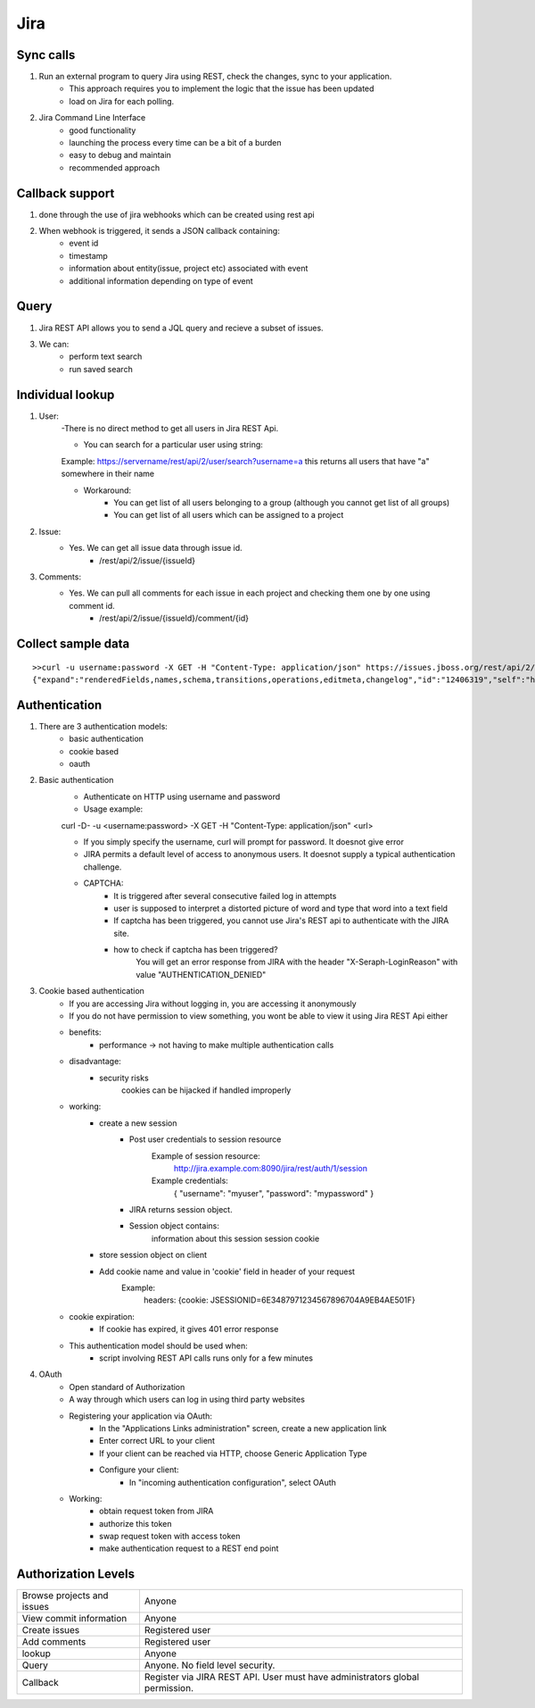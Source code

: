 =========
Jira 
=========

Sync calls
-------------

1. Run an external program to query Jira using REST, check the changes, sync to your application.
	- This approach requires you to implement the logic that the issue has been updated
	- load on Jira for each polling.

2. Jira Command Line Interface
	- good functionality
	- launching the process every time can be a bit of a burden
	- easy to debug and maintain
	- recommended approach	

Callback support
-----------------

1. done through the use of jira webhooks which can be created using rest api

2. When webhook is triggered, it sends a JSON callback containing:
	- event id
	- timestamp
	- information about entity(issue, project etc) associated with event
	- additional information depending on type of event 

Query
---------

1. Jira REST API allows you to send a JQL query and recieve a subset of issues.

3. We can:
	- perform text search
	- run saved search

Individual lookup
------------------

1. User: 
	-There is no direct method to get all users in Jira REST Api.

	- You can search for a particular user using string:
	
	Example:
	https://servername/rest/api/2/user/search?username=a
	this returns all users that have "a" somewhere in their name

	- Workaround:
		* You can get list of all users belonging to a group (although you cannot get list of all groups)
		* You can get list of all users which can be assigned to a project

2. Issue:
	- Yes. We can get all issue data through issue id.
		* /rest/api/2/issue/{issueId}

3. Comments:
	- Yes. We can pull all comments for each issue in each project and checking them one by one using comment id.
		* /rest/api/2/issue/{issueId}/comment/{id}
	
Collect sample data
-------------------

::

	>>curl -u username:password -X GET -H "Content-Type: application/json" https://issues.jboss.org/rest/api/2/issue/12406319?fields=status
	{"expand":"renderedFields,names,schema,transitions,operations,editmeta,changelog","id":"12406319","self":"https://issues.jboss.org/rest/api/2/issue/12406319","key":"ARQ-88","fields":{"status":{"self":"https://issues.jboss.org/rest/api/2/status/6","description":"The issue is considered finished, the resolution is correct. Issues which are not closed can be reopened.","iconUrl":"https://issues.jboss.org/images/icons/statuses/closed.png","name":"Closed","id":"6","statusCategory":{"self":"https://issues.jboss.org/rest/api/2/statuscategory/3","id":3,"key":"done","colorName":"green","name":"Done"}}}


Authentication
-------------------

1. There are 3 authentication models:
	- basic authentication		
	- cookie based
	- oauth
		

2. Basic authentication
	- Authenticate on HTTP using username and password
	- Usage example:

	curl -D- -u <username:password> -X GET -H "Content-Type: application/json" <url>

	- If you simply specify the username, curl will prompt for password. It doesnot give error

	- JIRA permits a default level of access to anonymous users. It doesnot supply a typical authentication challenge.

	- CAPTCHA:
		* It is triggered after several consecutive failed log in attempts 
		* user is supposed to interpret a distorted picture of word and type that word into a text field
		* If captcha has been triggered, you cannot use Jira's REST api to authenticate with the JIRA site.
		* how to check if captcha has been triggered?
			You will get an error response from JIRA with the header "X-Seraph-LoginReason" with value 			"AUTHENTICATION_DENIED"

3. Cookie based authentication
	- If you are accessing Jira without logging in, you are accessing it anonymously
	- If you do not have permission to view something, you wont be able to view it using Jira REST Api either
	- benefits:
		* performance -> not having to make multiple authentication calls
	- disadvantage:
		* security risks
			cookies can be hijacked if handled improperly
	- working:
		* create a new session
			+ Post user credentials to session resource
				Example of session resource:
					http://jira.example.com:8090/jira/rest/auth/1/session
				Example credentials:
					{ "username": "myuser", "password": "mypassword" }
			+ JIRA returns session object.
			+ Session object contains:
                        	information about this session
                        	session cookie
		* store session object on client
		* Add cookie name and value in 'cookie' field in header of your request
			Example:
				headers: {cookie: JSESSIONID=6E3487971234567896704A9EB4AE501F}

	- cookie expiration:
		* If cookie has expired, it gives 401 error response
		
	- This authentication model should be used when:
		* script involving REST API calls runs only for a few minutes
	
4. OAuth
	- Open standard of Authorization
	- A way through which users can log in using third party websites
	- Registering your application via OAuth:
		* In the "Applications Links administration" screen, create a new application link
		* Enter correct URL to your client
		* If your client can be reached via HTTP, choose Generic Application Type
		* Configure your client:
			+ In "incoming authentication configuration", select OAuth
	- Working:
		* obtain request token from JIRA
		* authorize this token
		* swap request token with access token
		* make authentication request to a REST end point

Authorization Levels
---------------------

+----------------------------+-----------------------------------------------------------------------------+
|Browse projects and issues  |Anyone                                                                       |                         
+----------------------------+-----------------------------------------------------------------------------+
|View commit information     |Anyone                                                                       |
+----------------------------+-----------------------------------------------------------------------------+
|Create issues	             |Registered user                                                              |
+----------------------------+-----------------------------------------------------------------------------+
|Add comments                |Registered user                                                              |
+----------------------------+-----------------------------------------------------------------------------+
|lookup                      |Anyone                                                                       | 
+----------------------------+-----------------------------------------------------------------------------+
|Query                       |Anyone. No field level security.                                             |
+----------------------------+-----------------------------------------------------------------------------+
|Callback                    |Register via JIRA REST API. User must have administrators global permission. |
+----------------------------+-----------------------------------------------------------------------------+
